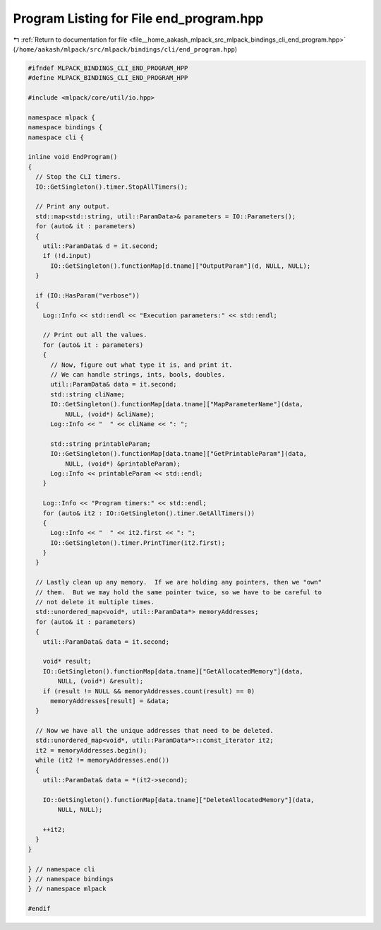 
.. _program_listing_file__home_aakash_mlpack_src_mlpack_bindings_cli_end_program.hpp:

Program Listing for File end_program.hpp
========================================

|exhale_lsh| :ref:`Return to documentation for file <file__home_aakash_mlpack_src_mlpack_bindings_cli_end_program.hpp>` (``/home/aakash/mlpack/src/mlpack/bindings/cli/end_program.hpp``)

.. |exhale_lsh| unicode:: U+021B0 .. UPWARDS ARROW WITH TIP LEFTWARDS

.. code-block:: cpp

   
   #ifndef MLPACK_BINDINGS_CLI_END_PROGRAM_HPP
   #define MLPACK_BINDINGS_CLI_END_PROGRAM_HPP
   
   #include <mlpack/core/util/io.hpp>
   
   namespace mlpack {
   namespace bindings {
   namespace cli {
   
   inline void EndProgram()
   {
     // Stop the CLI timers.
     IO::GetSingleton().timer.StopAllTimers();
   
     // Print any output.
     std::map<std::string, util::ParamData>& parameters = IO::Parameters();
     for (auto& it : parameters)
     {
       util::ParamData& d = it.second;
       if (!d.input)
         IO::GetSingleton().functionMap[d.tname]["OutputParam"](d, NULL, NULL);
     }
   
     if (IO::HasParam("verbose"))
     {
       Log::Info << std::endl << "Execution parameters:" << std::endl;
   
       // Print out all the values.
       for (auto& it : parameters)
       {
         // Now, figure out what type it is, and print it.
         // We can handle strings, ints, bools, doubles.
         util::ParamData& data = it.second;
         std::string cliName;
         IO::GetSingleton().functionMap[data.tname]["MapParameterName"](data,
             NULL, (void*) &cliName);
         Log::Info << "  " << cliName << ": ";
   
         std::string printableParam;
         IO::GetSingleton().functionMap[data.tname]["GetPrintableParam"](data,
             NULL, (void*) &printableParam);
         Log::Info << printableParam << std::endl;
       }
   
       Log::Info << "Program timers:" << std::endl;
       for (auto& it2 : IO::GetSingleton().timer.GetAllTimers())
       {
         Log::Info << "  " << it2.first << ": ";
         IO::GetSingleton().timer.PrintTimer(it2.first);
       }
     }
   
     // Lastly clean up any memory.  If we are holding any pointers, then we "own"
     // them.  But we may hold the same pointer twice, so we have to be careful to
     // not delete it multiple times.
     std::unordered_map<void*, util::ParamData*> memoryAddresses;
     for (auto& it : parameters)
     {
       util::ParamData& data = it.second;
   
       void* result;
       IO::GetSingleton().functionMap[data.tname]["GetAllocatedMemory"](data,
           NULL, (void*) &result);
       if (result != NULL && memoryAddresses.count(result) == 0)
         memoryAddresses[result] = &data;
     }
   
     // Now we have all the unique addresses that need to be deleted.
     std::unordered_map<void*, util::ParamData*>::const_iterator it2;
     it2 = memoryAddresses.begin();
     while (it2 != memoryAddresses.end())
     {
       util::ParamData& data = *(it2->second);
   
       IO::GetSingleton().functionMap[data.tname]["DeleteAllocatedMemory"](data,
           NULL, NULL);
   
       ++it2;
     }
   }
   
   } // namespace cli
   } // namespace bindings
   } // namespace mlpack
   
   #endif
